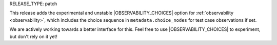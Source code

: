 RELEASE_TYPE: patch

This release adds the experimental and unstable |OBSERVABILITY_CHOICES| option for :ref:`observability <observability>`, which includes the choice sequence in ``metadata.choice_nodes`` for test case observations if set.

We are actively working towards a better interface for this. Feel free to use |OBSERVABILITY_CHOICES| to experiment, but don't rely on it yet!
